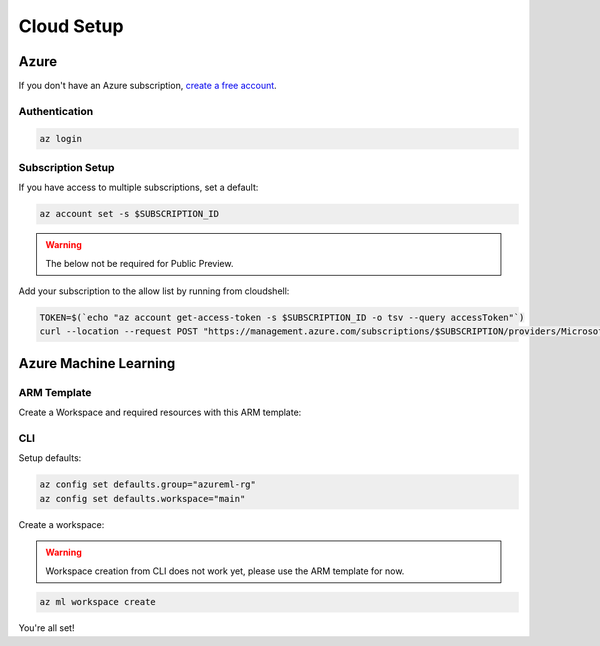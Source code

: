 Cloud Setup
===========

Azure
-----

If you don't have an Azure subscription, `create a free account <https://aka.ms/amlfree>`_.

Authentication
~~~~~~~~~~~~~~

.. code-block:: console

    az login

Subscription Setup
~~~~~~~~~~~~~~~~~~

If you have access to multiple subscriptions, set a default:

.. code-block:: console

    az account set -s $SUBSCRIPTION_ID

.. warning::
    The below not be required for Public Preview.

Add your subscription to the allow list by running from cloudshell:

.. code-block:: console

    TOKEN=$(`echo "az account get-access-token -s $SUBSCRIPTION_ID -o tsv --query accessToken"`)
    curl --location --request POST "https://management.azure.com/subscriptions/$SUBSCRIPTION/providers/Microsoft.Features/providers/Microsoft.MachineLearningServices/features/MFE/register?api-version=2015-12-01" --header "Authorization: Bearer $TOKEN" --header 'Content-Length: 0'

Azure Machine Learning
----------------------

ARM Template
~~~~~~~~~~~~

Create a Workspace and required resources with this ARM template:

.. image:: https://raw.githubusercontent.com/Azure/azure-quickstart-templates/master/1-CONTRIBUTION-GUIDE/images/deploytoazure.svg?sanitize=true
    :target: https://portal.azure.com/#create/Microsoft.Template/uri/https%3A%2F%2Fmldevplatv2.blob.core.windows.net%2Fcli%2Fazuredeploy.json

CLI
~~~

Setup defaults:

.. code-block:: console

    az config set defaults.group="azureml-rg"
    az config set defaults.workspace="main"

Create a workspace:

.. warning::
    Workspace creation from CLI does not work yet, please use the ARM template for now.

.. code-block:: console

    az ml workspace create

You're all set! 
